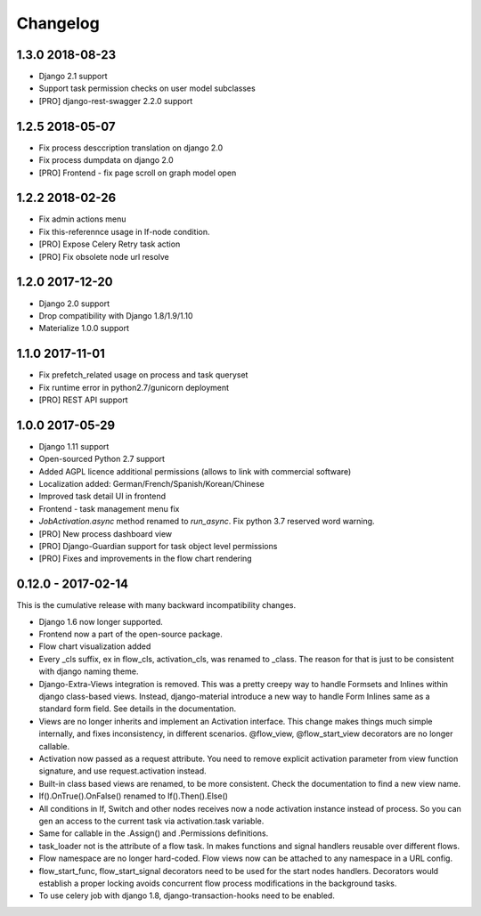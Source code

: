 =========
Changelog
=========

1.3.0 2018-08-23
----------------

* Django 2.1 support
* Support task permission checks on user model subclasses
* [PRO] django-rest-swagger 2.2.0 support


1.2.5 2018-05-07
----------------

* Fix process desccription translation on django 2.0
* Fix process dumpdata on django 2.0
* [PRO] Frontend - fix page scroll on graph model open


1.2.2 2018-02-26
----------------

* Fix admin actions menu
* Fix this-referennce usage in If-node condition.
* [PRO] Expose Celery Retry task action
* [PRO] Fix obsolete node url resolve

1.2.0 2017-12-20
----------------

* Django 2.0 support
* Drop compatibility with Django 1.8/1.9/1.10
* Materialize 1.0.0 support

1.1.0 2017-11-01
----------------
* Fix prefetch_related usage on process and task queryset
* Fix runtime error in python2.7/gunicorn deployment
* [PRO] REST API support

1.0.0 2017-05-29
----------------

* Django 1.11 support
* Open-sourced Python 2.7 support
* Added AGPL licence additional permissions (allows to link with commercial software)
* Localization added: German/French/Spanish/Korean/Chinese
* Improved task detail UI in frontend
* Frontend - task management menu fix
* `JobActivation.async` method renamed to `run_async`. Fix python 3.7 reserved word warning.  
* [PRO] New process dashboard view
* [PRO] Django-Guardian support for task object level permissions
* [PRO] Fixes and improvements in the flow chart rendering


0.12.0 - 2017-02-14
-------------------

This is the cumulative release with many backward incompatibility changes.

* Django 1.6 now longer supported.

* Frontend now a part of the open-source package.

* Flow chart visualization added

* Every _cls suffix, ex in flow_cls, activation_cls, was renamed to
  _class. The reason for that is just to be consistent with django
  naming theme.

* Django-Extra-Views integration is removed. This was a pretty creepy
  way to handle Formsets and Inlines within django class-based
  views. Instead, django-material introduce a new way to handle Form
  Inlines same as a standard form field. See details in the
  documentation.

* Views are no longer inherits and implement an Activation
  interface. This change makes things much simple internally, and
  fixes inconsistency, in different scenarios. @flow_view,
  @flow_start_view decorators are no longer callable.

* Activation now passed as a request attribute. You need to remove
  explicit activation parameter from view function signature, and use
  request.activation instead. 

* Built-in class based views are renamed, to be more consistent. Check
  the documentation to find a new view name.

* If().OnTrue().OnFalse() renamed to If().Then().Else()

* All conditions in If, Switch and other nodes receives now a node
  activation instance instead of process. So you can gen an access to
  the current task via activation.task variable.

* Same for callable in the .Assign() and .Permissions definitions.

* task_loader not is the attribute of a flow task. In makes functions
  and signal handlers reusable over different flows.

* Flow namespace are no longer hard-coded. Flow views now can be
  attached to any namespace in a URL config. 

* flow_start_func, flow_start_signal decorators need to be used for
  the start nodes handlers. Decorators would establish a proper
  locking avoids concurrent flow process modifications in the
  background tasks.

* To use celery job with django 1.8, django-transaction-hooks need to
  be enabled.
